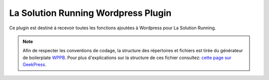 La Solution Running Wordpress Plugin
========================================

Ce plugin est destiné à recevoir toutes les fonctions ajoutées à Wordpress pour La Solution Running.

.. note::
    Afin de respecter les conventions de codage, la structure des répertoires et fichiers est tirée du générateur de boilerplate `WPPB <https://wppb.me/>`_.
    Pour plus d'explications sur la structure de ces fichier consultez: `cette page sur GeekPress <https://www.geekpress.fr/code-de-base-bien-demarrer-vos-plugins-wordpress/>`_.

